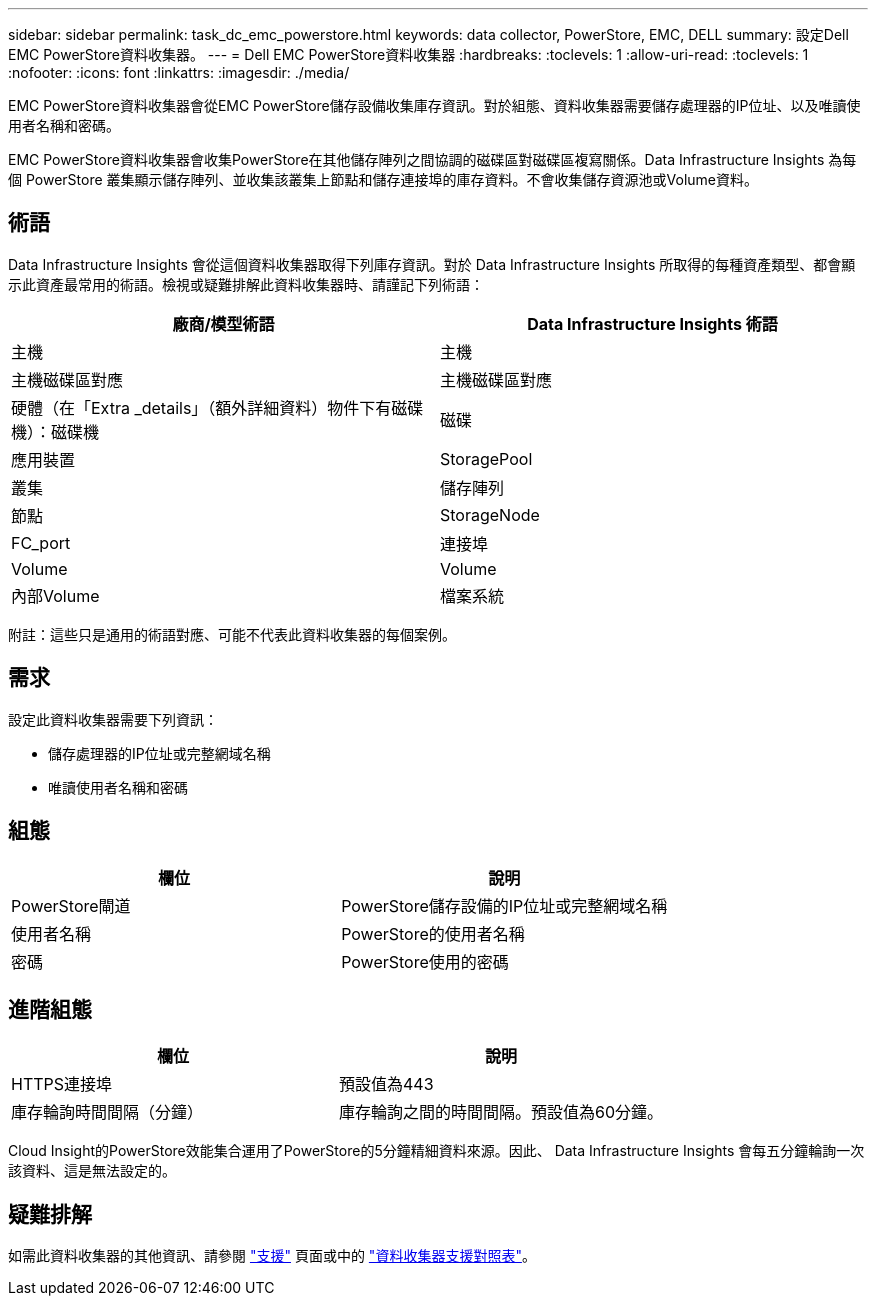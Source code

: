 ---
sidebar: sidebar 
permalink: task_dc_emc_powerstore.html 
keywords: data collector, PowerStore, EMC, DELL 
summary: 設定Dell EMC PowerStore資料收集器。 
---
= Dell EMC PowerStore資料收集器
:hardbreaks:
:toclevels: 1
:allow-uri-read: 
:toclevels: 1
:nofooter: 
:icons: font
:linkattrs: 
:imagesdir: ./media/


[role="lead"]
EMC PowerStore資料收集器會從EMC PowerStore儲存設備收集庫存資訊。對於組態、資料收集器需要儲存處理器的IP位址、以及唯讀使用者名稱和密碼。

EMC PowerStore資料收集器會收集PowerStore在其他儲存陣列之間協調的磁碟區對磁碟區複寫關係。Data Infrastructure Insights 為每個 PowerStore 叢集顯示儲存陣列、並收集該叢集上節點和儲存連接埠的庫存資料。不會收集儲存資源池或Volume資料。



== 術語

Data Infrastructure Insights 會從這個資料收集器取得下列庫存資訊。對於 Data Infrastructure Insights 所取得的每種資產類型、都會顯示此資產最常用的術語。檢視或疑難排解此資料收集器時、請謹記下列術語：

[cols="2*"]
|===
| 廠商/模型術語 | Data Infrastructure Insights 術語 


| 主機 | 主機 


| 主機磁碟區對應 | 主機磁碟區對應 


| 硬體（在「Extra _details」（額外詳細資料）物件下有磁碟機）：磁碟機 | 磁碟 


| 應用裝置 | StoragePool 


| 叢集 | 儲存陣列 


| 節點 | StorageNode 


| FC_port | 連接埠 


| Volume | Volume 


| 內部Volume | 檔案系統 
|===
附註：這些只是通用的術語對應、可能不代表此資料收集器的每個案例。



== 需求

設定此資料收集器需要下列資訊：

* 儲存處理器的IP位址或完整網域名稱
* 唯讀使用者名稱和密碼




== 組態

[cols="2*"]
|===
| 欄位 | 說明 


| PowerStore閘道 | PowerStore儲存設備的IP位址或完整網域名稱 


| 使用者名稱 | PowerStore的使用者名稱 


| 密碼 | PowerStore使用的密碼 
|===


== 進階組態

[cols="2*"]
|===
| 欄位 | 說明 


| HTTPS連接埠 | 預設值為443 


| 庫存輪詢時間間隔（分鐘） | 庫存輪詢之間的時間間隔。預設值為60分鐘。 
|===
Cloud Insight的PowerStore效能集合運用了PowerStore的5分鐘精細資料來源。因此、 Data Infrastructure Insights 會每五分鐘輪詢一次該資料、這是無法設定的。



== 疑難排解

如需此資料收集器的其他資訊、請參閱 link:concept_requesting_support.html["支援"] 頁面或中的 link:reference_data_collector_support_matrix.html["資料收集器支援對照表"]。

